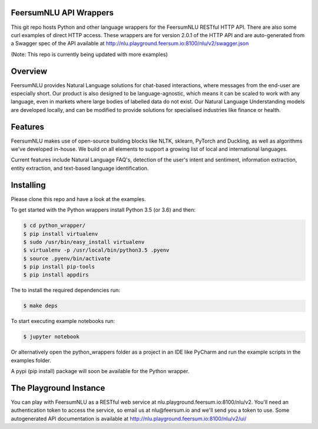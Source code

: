 FeersumNLU API Wrappers
***********************

This git repo hosts Python and other language wrappers for the FeersumNLU RESTful HTTP API. There are
also some curl examples of direct HTTP access. These wrappers are for version 2.0.1 of the HTTP API
and are auto-generated from a Swagger spec of the API available at
`<http://nlu.playground.feersum.io:8100/nlu/v2/swagger.json>`_

(Note: This repo is currently being updated with more examples)

Overview
********

FeersumNLU provides Natural Language solutions for chat-based interactions, where messages from
the end-user are especially short. Our product is also designed to be language-agnostic, which
means it can be scaled to work with any language, even in markets where large bodies of labelled
data do not exist. Our Natural Language Understanding models are developed locally, and can be
modified to provide solutions for specialised industries like finance or health.


Features
********

FeersumNLU makes use of open-source building blocks like NLTK, sklearn, PyTorch and Duckling, as
well as algorithms we've developed in-house. We build on all elements to support a growing list
of local and international languages.

Current features include Natural Language FAQ's, detection of the user's intent and sentiment,
information extraction, entity extraction, and text-based language identification.


Installing
**********

Please clone this repo and have a look at the examples.

To get started with the Python wrappers install Python 3.5 (or 3.6) and then:

.. code-block:: sh

    $ cd python_wrapper/
    $ pip install virtualenv
    $ sudo /usr/bin/easy_install virtualenv
    $ virtualenv -p /usr/local/bin/python3.5 .pyenv
    $ source .pyenv/bin/activate
    $ pip install pip-tools
    $ pip install appdirs

The to install the required dependencies run:

.. code-block:: sh

    $ make deps

To start executing example notebooks run:

.. code-block:: sh

    $ jupyter notebook

Or alternatively open the python_wrappers folder as a project in an IDE like PyCharm and run the example scripts in the examples folder.

A pypi (pip install) package will soon be available for the Python wrapper.



The Playground Instance
***********************

You can play with FeersumNLU as a RESTful web service at nlu.playground.feersum.io:8100/nlu/v2.
You'll need an authentication token to access the service, so email us at nlu@feersum.io and
we'll send you a token to use. Some autogenerated API documentation is available at
`<http://nlu.playground.feersum.io:8100/nlu/v2/ui/>`_